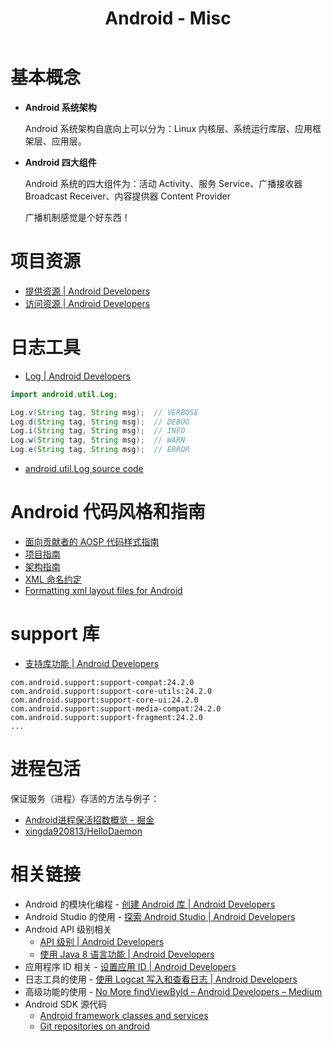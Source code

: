 #+TITLE:      Android - Misc

* 目录                                                    :TOC_4_gh:noexport:
- [[#基本概念][基本概念]]
- [[#项目资源][项目资源]]
- [[#日志工具][日志工具]]
- [[#android-代码风格和指南][Android 代码风格和指南]]
- [[#support-库][support 库]]
- [[#进程包活][进程包活]]
- [[#相关链接][相关链接]]

* 基本概念
  + *Android 系统架构*

    Android 系统架构自底向上可以分为：Linux 内核层、系统运行库层、应用框架层、应用层。

    #+HTML: <img src="https://upload.wikimedia.org/wikipedia/commons/thumb/c/c2/The-Android-software-stack.png/300px-The-Android-software-stack.png">

  + *Android 四大组件*
   
    Android 系统的四大组件为：活动 Activity、服务 Service、广播接收器 Broadcast Receiver、内容提供器 Content Provider

    广播机制感觉是个好东西！
    
* 项目资源
  + [[https://developer.android.com/guide/topics/resources/providing-resources?hl=zh-cn][提供资源 | Android Developers]]
  + [[https://developer.android.com/guide/topics/resources/accessing-resources?hl=zh-cn][访问资源 | Android Developers]]

* 日志工具
  + [[https://developer.android.com/reference/android/util/Log][Log | Android Developers]]

  #+BEGIN_SRC java
    import android.util.Log;

    Log.v(String tag, String msg);  // VERBOSE
    Log.d(String tag, String msg);  // DEBUG
    Log.i(String tag, String msg);  // INFO
    Log.w(String tag, String msg);  // WARN
    Log.e(String tag, String msg);  // ERROR
  #+END_SRC

  + [[https://android.googlesource.com/platform/frameworks/base/+/master/core/java/android/util/Log.java][android.util.Log source code]]

* Android 代码风格和指南
  + [[https://source.android.com/source/code-style.html][面向贡献者的 AOSP 代码样式指南]]
  + [[https://github.com/ribot/android-guidelines/blob/master/project_and_code_guidelines.md][项目指南]]
  + [[https://github.com/ribot/android-guidelines/blob/master/architecture_guidelines/android_architecture.md][架构指南]]
  + [[https://jeroenmols.com/blog/2016/03/07/resourcenaming/][XML 命名约定]]
  + [[https://medium.com/@VeraKern/formatting-xml-layout-files-for-android-47aec62722fc][Formatting xml layout files for Android]]

* support 库
  + [[https://developer.android.com/topic/libraries/support-library/features?hl=zh-cn][支持库功能 | Android Developers]]

  #+BEGIN_EXAMPLE
    com.android.support:support-compat:24.2.0
    com.android.support:support-core-utils:24.2.0
    com.android.support:support-core-ui:24.2.0
    com.android.support:support-media-compat:24.2.0
    com.android.support:support-fragment:24.2.0
    ...
  #+END_EXAMPLE

* 进程包活
  保证服务（进程）存活的方法与例子：
  + [[https://juejin.im/post/5b3ad1576fb9a024ef1c57c7][Android进程保活招数概览 - 掘金]]
  + [[https://github.com/xingda920813/HelloDaemon][xingda920813/HelloDaemon]]

* 相关链接
  + Android 的模块化编程 - [[https://developer.android.google.cn/studio/projects/android-library][创建 Android 库 | Android Developers]]
  + Android Studio 的使用 - [[https://developer.android.google.cn/studio/intro/][探索 Android Studio | Android Developers]]
  + Android API 级别相关
    - [[https://developer.android.google.cn/guide/topics/manifest/uses-sdk-element#ApiLevels][API 级别 | Android Developers]]
    - [[https://developer.android.com/studio/write/java8-support?hl=zh-cn][使用 Java 8 语言功能 | Android Developers]]
  + 应用程序 ID 相关 - [[https://developer.android.com/studio/build/application-id?hl=zh-cn][设置应用 ID | Android Developers]]
  + 日志工具的使用 - [[https://developer.android.com/studio/debug/am-logcat?hl=zh-cn][使用 Logcat 写入和查看日志 | Android Developers]]
  + 高级功能的使用 - [[https://medium.com/androiddevelopers/no-more-findviewbyid-457457644885][No More findViewById – Android Developers – Medium]]
  + Android SDK 源代码
    - [[https://android.googlesource.com/platform/frameworks/base/][Android framework classes and services]]
    - [[https://android.googlesource.com/][Git repositories on android]]

